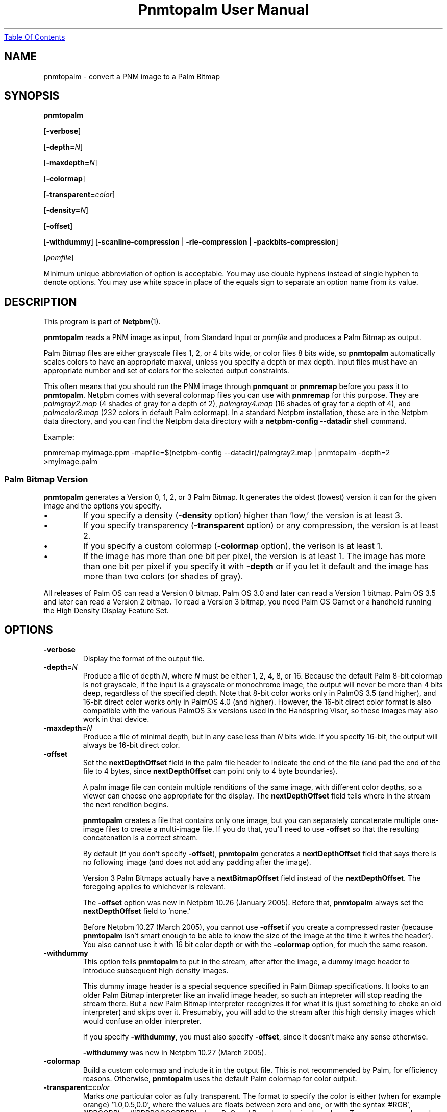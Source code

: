 ." This man page was generated by the Netpbm tool 'makeman' from HTML source.
." Do not hand-hack it!  If you have bug fixes or improvements, please find
." the corresponding HTML page on the Netpbm website, generate a patch
." against that, and send it to the Netpbm maintainer.
.TH "Pnmtopalm User Manual" 0 "05 October 2003" "netpbm documentation"
.UR pnmtopalm.html#index
Table Of Contents
.UE
\&

.UN lbAB
.SH NAME
pnmtopalm - convert a PNM image to a Palm Bitmap

.UN lbAC
.SH SYNOPSIS

\fBpnmtopalm\fP

[\fB-verbose\fP]

[\fB-depth=\fP\fIN\fP]

[\fB-maxdepth=\fP\fIN\fP]

[\fB-colormap\fP]

[\fB-transparent=\fP\fIcolor\fP]

[\fB-density=\fP\fIN\fP]

[\fB-offset\fP]

[\fB-withdummy\fP]
[\fB-scanline-compression\fP | \fB-rle-compression\fP |
\fB-packbits-compression\fP]

[\fIpnmfile\fP]
.PP
Minimum unique abbreviation of option is acceptable.  You may use
double hyphens instead of single hyphen to denote options.  You may use
white space in place of the equals sign to separate an option name
from its value.


.UN lbAD
.SH DESCRIPTION
.PP
This program is part of
.BR Netpbm (1).
.PP
\fBpnmtopalm\fP reads a PNM image as input, from Standard Input or
\fIpnmfile\fP and produces a Palm Bitmap as output.
.PP
Palm Bitmap files are either grayscale files 1, 2, or 4 bits wide,
or color files 8 bits wide, so \fBpnmtopalm\fP automatically scales
colors to have an appropriate maxval, unless you specify a depth or
max depth.  Input files must have an appropriate number and set of
colors for the selected output constraints.
.PP
This often means that you should run the PNM image through
\fBpnmquant\fP or \fBpnmremap\fP before you pass it to
\fBpnmtopalm\fP.  Netpbm comes with several colormap files you can
use with \fBpnmremap\fP for this purpose.  They are
\fIpalmgray2.map\fP (4 shades of gray for a depth of 2),
\fIpalmgray4.map\fP (16 shades of gray for a depth of 4), and
\fIpalmcolor8.map\fP (232 colors in default Palm colormap).  In a
standard Netpbm installation, these are in the Netpbm data directory,
and you can find the Netpbm data directory with a \fBnetpbm-config
--datadir\fP shell command.
.PP
Example:

.nf
  pnmremap myimage.ppm \
           -mapfile=$(netpbm-config --datadir)/palmgray2.map \
  | pnmtopalm -depth=2 >myimage.palm

.fi


.UN version
.SS Palm Bitmap Version
.PP
\fBpnmtopalm\fP generates a Version 0, 1, 2, or 3 Palm Bitmap.
It generates the oldest (lowest) version it can for the given image and
the options you specify.


.IP \(bu
If you specify a density (\fB-density\fP option) higher than
\&'low,' the version is at least 3.

.IP \(bu
If you specify transparency (\fB-transparent\fP option) or 
any compression, the version is at least 2.

.IP \(bu
If you specify a custom colormap (\fB-colormap\fP option), the
verison is at least 1.

.IP \(bu
If the image has more than one bit per pixel, the version is at least
1.  The image has more than one bit per pixel if you specify it with
\fB-depth\fP or if you let it default and the image has more than
two colors (or shades of gray).


.PP
All releases of Palm OS can read a Version 0 bitmap.  Palm OS 3.0 and
later can read a Version 1 bitmap.  Palm OS 3.5 and later can read a
Version 2 bitmap.  To read a Version 3 bitmap, you need Palm OS Garnet
or a handheld running the High Density Display Feature Set.

.UN lbAE
.SH OPTIONS


.TP
\fB-verbose\fP
Display the format of the output file.

.TP
\fB-depth=\fP\fIN\fP
Produce a file of depth \fIN\fP, where \fIN\fP must be either 1, 2,
4, 8, or 16.  Because the default Palm 8-bit colormap is not
grayscale, if the input is a grayscale or monochrome image, the
output will never be more than 4 bits deep, regardless of the
specified depth.  Note that 8-bit color works only in PalmOS 3.5 (and
higher), and 16-bit direct color works only in PalmOS 4.0 (and
higher).  However, the 16-bit direct color format is also compatible
with the various PalmOS 3.x versions used in the Handspring Visor, so
these images may also work in that device.

.TP
\fB-maxdepth=\fP\fIN\fP
Produce a file of minimal depth, but in any case less than \fIN\fP
bits wide.  If you specify 16-bit, the output will always be 16-bit
direct color.

.TP
\fB-offset\fP
Set the \fBnextDepthOffset\fP field in the palm file header to indicate
the end of the file (and pad the end of the file to 4 bytes, since
\fBnextDepthOffset\fP can point only to 4 byte boundaries).
.sp
A palm image file can contain multiple renditions of the same image,
with different color depths, so a viewer can choose one appropriate for
the display.  The \fBnextDepthOffset\fP field tells where in the stream
the next rendition begins.
.sp
\fBpnmtopalm\fP creates a file that contains only one image, but
you can separately concatenate multiple one-image files to create a
multi-image file.  If you do that, you'll need to use \fB-offset\fP
so that the resulting concatenation is a correct stream.
.sp
By default (if you don't specify \fB-offset\fP), \fBpnmtopalm\fP
generates a \fBnextDepthOffset\fP field that says there is no following
image (and does not add any padding after the image).
.sp
Version 3 Palm Bitmaps actually have a \fBnextBitmapOffset\fP
field instead of the \fBnextDepthOffset\fP.  The foregoing applies to
whichever is relevant.
.sp
The \fB-offset\fP option was new in Netpbm 10.26 (January 2005).
Before that, \fBpnmtopalm\fP always set the \fBnextDepthOffset\fP
field to 'none.'
.sp
Before Netpbm 10.27 (March 2005), you cannot use \fB-offset\fP if
you create a compressed raster (because \fBpnmtopalm\fP isn't smart
enough to be able to know the size of the image at the time it writes
the header).  You also cannot use it with 16 bit color depth or with
the \fB-colormap\fP option, for much the same reason.

.TP
\fB-withdummy\fP
This option tells \fBpnmtopalm\fP to put in the stream, after after
the image, a dummy image header to introduce subsequent high density
images.
.sp
This dummy image header is a special sequence specified in Palm Bitmap
specifications.  It looks to an older Palm Bitmap interpreter like an invalid
image header, so such an intepreter will stop reading the stream
there.  But a new Palm Bitmap interpreter recognizes it for what it is (just
something to choke an old interpreter) and skips over it.  Presumably,
you will add to the stream after this high density images which would
confuse an older interpreter.
.sp
If you specify \fB-withdummy\fP, you must also specify \fB-offset\fP,
since it doesn't make any sense otherwise.
.sp
\fB-withdummy\fP was new in Netpbm 10.27 (March 2005).

.TP
\fB-colormap\fP
Build a custom colormap and include it in the output file.  This is
not recommended by Palm, for efficiency reasons.  Otherwise, \fBpnmtopalm\fP
uses the default Palm colormap for color output.

.TP
\fB-transparent=\fP\fIcolor\fP
Marks \fIone\fP particular color as fully transparent.  The format
to specify the color is either (when for example orange)
\&'1.0,0.5,0.0', where the values are floats between zero and
one, or with the syntax '#RGB', '#RRGGBB' or
\&'#RRRRGGGGBBBB' where R, G and B are hexadecimal numbers.
Transparency works only on Palm OS 3.5 and higher.

.TP
\fB-scanline-compression\fP
Specifies that the output Palm bitmap will use the Palm scanline
compression scheme.  Scanline compression works only in Palm OS 2.0
and higher.

.TP
\fB-rle-compression\fP
Specifies that the output Palm bitmap will use the Palm RLE
compression scheme.  RLE compression works only with Palm OS 3.5 and
higher.

.TP
\fB-packbits-compression\fP
Specifies that the output Palm bitmap will use the Palm packbits
compression scheme.  Packbits compression works only with Palm OS 4.0 and
higher.
.sp
This option was new in Netpbm 10.27 (March 2005).

.TP
\fB-density\fP=\fIN\fP
This specifies the Palm Bitmap density.  The density is a number that
is proportional to the resolution the image should have when displayed.
The proportionality factor is up to whatever is doing the displaying,
but it's helpful to think of these numbers as being pixels per inch.
The allowable values are:


.IP \(bu
72
.IP \(bu
108
.IP \(bu
144
.IP \(bu
216
.IP \(bu
288

.sp
This option was new in Netpbm 10.27 (March 2005).  Earlier Netpbm
could not generate Version 3 Palm Bitmaps, so there was no such thing
as density.




.UN lbAF
.SH SEE ALSO
.BR palmtopnm (1),
.BR pnmquant (1),
.BR pnmremap (1),
.BR pnm (1),
.BR PalmOS
Reference (1),
.UR http://www.palmos.com/dev/support/docs/palmos/PalmOSCompanion/UserInterface.html#1010236
PalmOS Companion
.UE
\&.


.UN lbAG
.SH NOTES
.PP
Palm Bitmaps may contains multiple renditions of the same bitmap,
in different depths.  To construct an N-multiple-rendition Palm Bitmap
with \fBpnmtopalm\fP, first construct renditions 1 through N-1 using
the \fB-offset\fP option, then construct the Nth image without the
\fB-offset\fP option.  Then concatenate the individual renditions
together in a single file using \fBcat\fP.
.PP
If you will include both high density and low density renditions,
put the high density images last and when you create the last of the
low density images, use the \fB-withdummy\fP option.

.UN limitations
.SH LIMITATIONS
.PP
You cannot generate an alpha mask if the Palm pixmap has a
transparent color.  However, you can still do this with
\fBppmcolormask\fP with a Netpbm pipe similar to:
.PP
\fBpalmtopnm pixmap.palm | ppmcolormask `palmtopnm -transparent pixmap.palm`\fP

.UN lbAH
.SH AUTHORS

This program was originally written as ppmtoTbmp.c, by Ian Goldberg
and George Caswell.  It was completely re-written by Bill Janssen to
add color, compression, and transparency function.
Copyright 1995-2001 by Ian Goldberg, George Caswell, and Bill Janssen.
